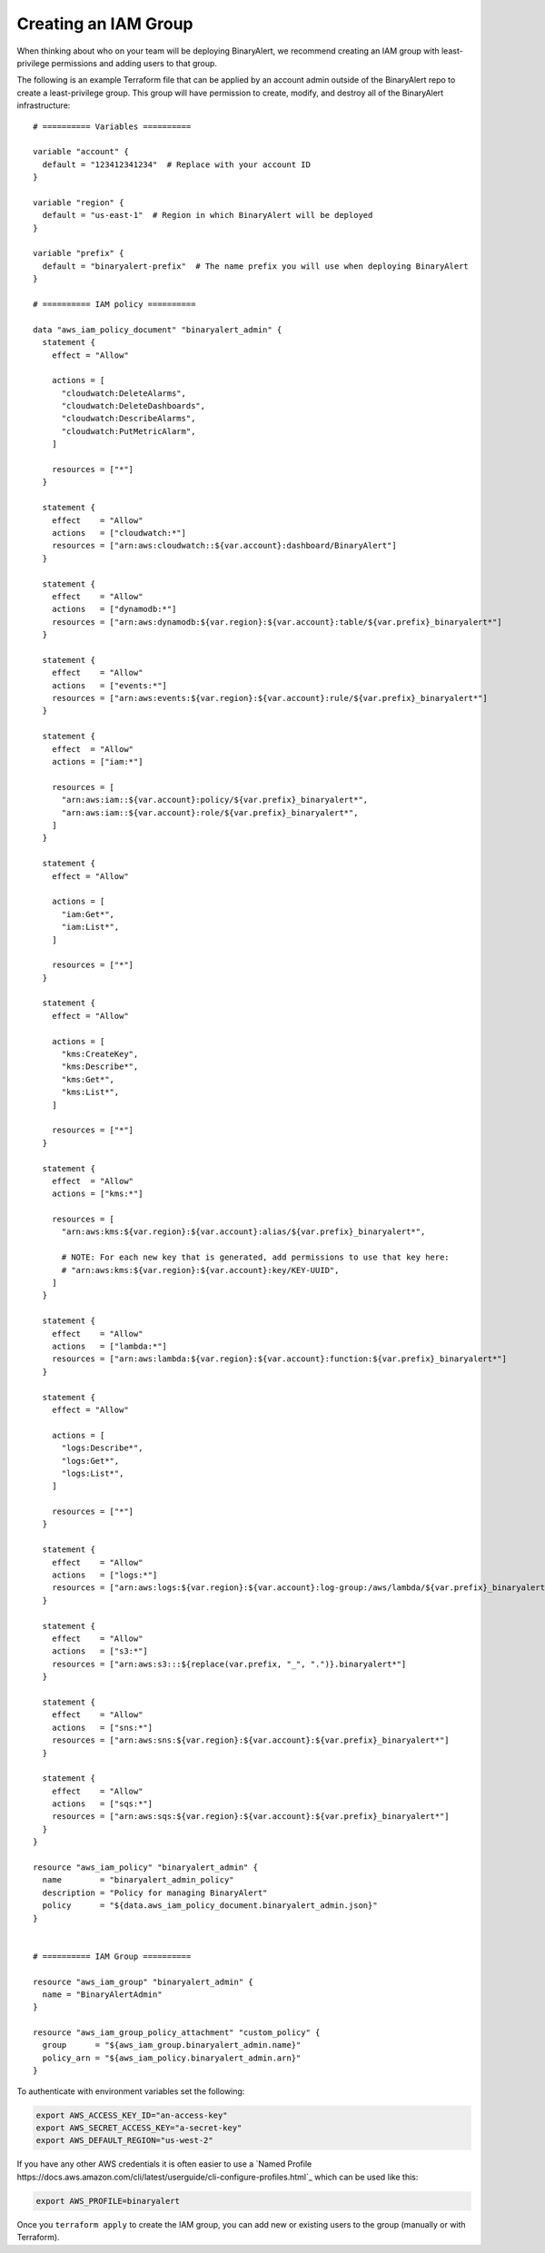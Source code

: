 Creating an IAM Group
=====================
When thinking about who on your team will be deploying BinaryAlert, we recommend creating an IAM
group with least-privilege permissions and adding users to that group.

The following is an example Terraform file that can be applied by an account admin outside of the
BinaryAlert repo to create a least-privilege group. This group will have permission to create,
modify, and destroy all of the BinaryAlert infrastructure:

::

    # ========== Variables ==========

    variable "account" {
      default = "123412341234"  # Replace with your account ID
    }

    variable "region" {
      default = "us-east-1"  # Region in which BinaryAlert will be deployed
    }

    variable "prefix" {
      default = "binaryalert-prefix"  # The name prefix you will use when deploying BinaryAlert
    }

    # ========== IAM policy ==========

    data "aws_iam_policy_document" "binaryalert_admin" {
      statement {
        effect = "Allow"

        actions = [
          "cloudwatch:DeleteAlarms",
          "cloudwatch:DeleteDashboards",
          "cloudwatch:DescribeAlarms",
          "cloudwatch:PutMetricAlarm",
        ]

        resources = ["*"]
      }

      statement {
        effect    = "Allow"
        actions   = ["cloudwatch:*"]
        resources = ["arn:aws:cloudwatch::${var.account}:dashboard/BinaryAlert"]
      }

      statement {
        effect    = "Allow"
        actions   = ["dynamodb:*"]
        resources = ["arn:aws:dynamodb:${var.region}:${var.account}:table/${var.prefix}_binaryalert*"]
      }

      statement {
        effect    = "Allow"
        actions   = ["events:*"]
        resources = ["arn:aws:events:${var.region}:${var.account}:rule/${var.prefix}_binaryalert*"]
      }

      statement {
        effect  = "Allow"
        actions = ["iam:*"]

        resources = [
          "arn:aws:iam::${var.account}:policy/${var.prefix}_binaryalert*",
          "arn:aws:iam::${var.account}:role/${var.prefix}_binaryalert*",
        ]
      }

      statement {
        effect = "Allow"

        actions = [
          "iam:Get*",
          "iam:List*",
        ]

        resources = ["*"]
      }

      statement {
        effect = "Allow"

        actions = [
          "kms:CreateKey",
          "kms:Describe*",
          "kms:Get*",
          "kms:List*",
        ]

        resources = ["*"]
      }

      statement {
        effect  = "Allow"
        actions = ["kms:*"]

        resources = [
          "arn:aws:kms:${var.region}:${var.account}:alias/${var.prefix}_binaryalert*",

          # NOTE: For each new key that is generated, add permissions to use that key here:
          # "arn:aws:kms:${var.region}:${var.account}:key/KEY-UUID",
        ]
      }

      statement {
        effect    = "Allow"
        actions   = ["lambda:*"]
        resources = ["arn:aws:lambda:${var.region}:${var.account}:function:${var.prefix}_binaryalert*"]
      }

      statement {
        effect = "Allow"

        actions = [
          "logs:Describe*",
          "logs:Get*",
          "logs:List*",
        ]

        resources = ["*"]
      }

      statement {
        effect    = "Allow"
        actions   = ["logs:*"]
        resources = ["arn:aws:logs:${var.region}:${var.account}:log-group:/aws/lambda/${var.prefix}_binaryalert*"]
      }

      statement {
        effect    = "Allow"
        actions   = ["s3:*"]
        resources = ["arn:aws:s3:::${replace(var.prefix, "_", ".")}.binaryalert*"]
      }

      statement {
        effect    = "Allow"
        actions   = ["sns:*"]
        resources = ["arn:aws:sns:${var.region}:${var.account}:${var.prefix}_binaryalert*"]
      }

      statement {
        effect    = "Allow"
        actions   = ["sqs:*"]
        resources = ["arn:aws:sqs:${var.region}:${var.account}:${var.prefix}_binaryalert*"]
      }
    }

    resource "aws_iam_policy" "binaryalert_admin" {
      name        = "binaryalert_admin_policy"
      description = "Policy for managing BinaryAlert"
      policy      = "${data.aws_iam_policy_document.binaryalert_admin.json}"
    }


    # ========== IAM Group ==========

    resource "aws_iam_group" "binaryalert_admin" {
      name = "BinaryAlertAdmin"
    }

    resource "aws_iam_group_policy_attachment" "custom_policy" {
      group      = "${aws_iam_group.binaryalert_admin.name}"
      policy_arn = "${aws_iam_policy.binaryalert_admin.arn}"
    }

To authenticate with environment variables set the following:

.. code-block:: bash

  export AWS_ACCESS_KEY_ID="an-access-key"
  export AWS_SECRET_ACCESS_KEY="a-secret-key"
  export AWS_DEFAULT_REGION="us-west-2"

If you have any other AWS credentials it is often easier to use a `Named Profile https://docs.aws.amazon.com/cli/latest/userguide/cli-configure-profiles.html`_
which can be used like this:

.. code-block:: bash

  export AWS_PROFILE=binaryalert

Once you ``terraform apply`` to create the IAM group, you can add new or existing users to the group
(manually or with Terraform).